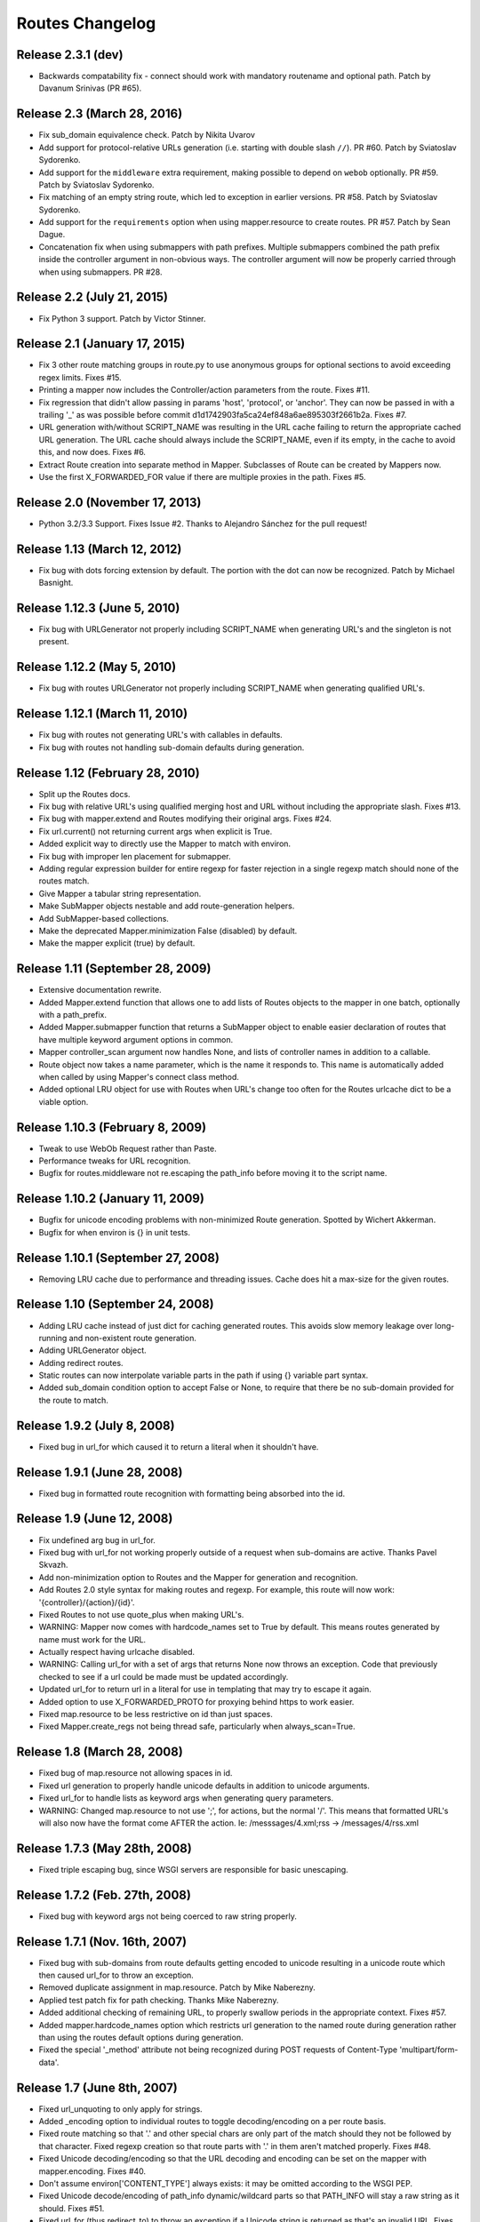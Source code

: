 Routes Changelog
%%%%%%%%%%%%%%%%

Release 2.3.1 (**dev**)
=======================
* Backwards compatability fix - connect should work with mandatory
  routename and optional path. Patch by Davanum Srinivas (PR #65).

Release 2.3 (March 28, 2016)
============================
* Fix sub_domain equivalence check. Patch by Nikita Uvarov
* Add support for protocol-relative URLs generation (i.e. starting with double
  slash ``//``). PR #60. Patch by Sviatoslav Sydorenko.
* Add support for the ``middleware`` extra requirement, making possible to
  depend on ``webob`` optionally. PR #59. Patch by Sviatoslav Sydorenko.
* Fix matching of an empty string route, which led to exception in earlier
  versions. PR #58. Patch by Sviatoslav Sydorenko.
* Add support for the ``requirements`` option when using
  mapper.resource to create routes. PR #57. Patch by Sean Dague.
* Concatenation fix when using submappers with path prefixes. Multiple
  submappers combined the path prefix inside the controller argument in
  non-obvious ways. The controller argument will now be properly carried
  through when using submappers. PR #28.

Release 2.2 (July 21, 2015)
===========================
* Fix Python 3 support. Patch by Victor Stinner.

Release 2.1 (January 17, 2015)
==============================
* Fix 3 other route matching groups in route.py to use anonymous groups for
  optional sections to avoid exceeding regex limits. Fixes #15.
* Printing a mapper now includes the Controller/action parameters from the
  route. Fixes #11.
* Fix regression that didn't allow passing in params 'host', 'protocol', or
  'anchor'. They can now be passed in with a trailing '_' as was possible
  before commit d1d1742903fa5ca24ef848a6ae895303f2661b2a. Fixes #7.
* URL generation with/without SCRIPT_NAME was resulting in the URL cache
  failing to return the appropriate cached URL generation. The URL cache
  should always include the SCRIPT_NAME, even if its empty, in the cache
  to avoid this, and now does. Fixes #6.
* Extract Route creation into separate method in Mapper.  Subclasses of Route
  can be created by Mappers now.
* Use the first X_FORWARDED_FOR value if there are multiple proxies in the
  path. Fixes #5.

Release 2.0 (November 17, 2013)
===============================
* Python 3.2/3.3 Support. Fixes Issue #2. Thanks to Alejandro Sánchez for
  the pull request!

Release 1.13 (March 12, 2012)
=============================
* Fix bug with dots forcing extension by default. The portion with the dot can
  now be recognized. Patch by Michael Basnight.

Release 1.12.3 (June 5, 2010)
=============================
* Fix bug with URLGenerator not properly including SCRIPT_NAME when generating
  URL's and the singleton is not present.

Release 1.12.2 (May 5, 2010)
============================
* Fix bug with routes URLGenerator not properly including SCRIPT_NAME when
  generating qualified URL's.

Release 1.12.1 (March 11, 2010)
===============================
* Fix bug with routes not generating URL's with callables in defaults.
* Fix bug with routes not handling sub-domain defaults during generation.

Release 1.12 (February 28, 2010)
================================
* Split up the Routes docs.
* Fix bug with relative URL's using qualified merging host and URL without
  including the appropriate slash. Fixes #13.
* Fix bug with mapper.extend and Routes modifying their original args.
  Fixes #24.
* Fix url.current() not returning current args when explicit is True.
* Added explicit way to directly use the Mapper to match with environ.
* Fix bug with improper len placement for submapper.
* Adding regular expression builder for entire regexp for faster rejection
  in a single regexp match should none of the routes match.
* Give Mapper a tabular string representation.
* Make SubMapper objects nestable and add route-generation helpers.
* Add SubMapper-based collections.
* Make the deprecated Mapper.minimization False (disabled) by default.
* Make the mapper explicit (true) by default.

Release 1.11 (September 28, 2009)
=================================
* Extensive documentation rewrite.
* Added Mapper.extend function that allows one to add lists of Routes objects
  to the mapper in one batch, optionally with a path_prefix.
* Added Mapper.submapper function that returns a SubMapper object to enable
  easier declaration of routes that have multiple keyword argument options
  in common.
* Mapper controller_scan argument now handles None, and lists of controller
  names in addition to a callable.
* Route object now takes a name parameter, which is the name it responds to.
  This name is automatically added when called by using Mapper's connect
  class method.
* Added optional LRU object for use with Routes when URL's change too often
  for the Routes urlcache dict to be a viable option.

Release 1.10.3 (February 8, 2009)
=================================
* Tweak to use WebOb Request rather than Paste.
* Performance tweaks for URL recognition.
* Bugfix for routes.middleware not re.escaping the path_info before moving it
  to the script name.

Release 1.10.2 (January 11, 2009)
=================================
* Bugfix for unicode encoding problems with non-minimized Route generation.
  Spotted by Wichert Akkerman.
* Bugfix for when environ is {} in unit tests.

Release 1.10.1 (September 27, 2008)
===================================
* Removing LRU cache due to performance and threading issues. Cache does hit
  a max-size for the given routes.

Release 1.10 (September 24, 2008)
=================================
* Adding LRU cache instead of just dict for caching generated routes. This
  avoids slow memory leakage over long-running and non-existent route
  generation.
* Adding URLGenerator object.
* Adding redirect routes.
* Static routes can now interpolate variable parts in the path if using {}
  variable part syntax.
* Added sub_domain condition option to accept False or None, to require that
  there be no sub-domain provided for the route to match.

Release 1.9.2 (July 8, 2008)
============================
* Fixed bug in url_for which caused it to return a literal when it shouldn't
  have.

Release 1.9.1 (June 28, 2008)
=============================
* Fixed bug in formatted route recognition with formatting being absorbed
  into the id.

Release 1.9 (June 12, 2008)
===========================
* Fix undefined arg bug in url_for.
* Fixed bug with url_for not working properly outside of a request when
  sub-domains are active. Thanks Pavel Skvazh.
* Add non-minimization option to Routes and the Mapper for generation and
  recognition.
* Add Routes 2.0 style syntax for making routes and regexp. For example, this
  route will now work: '{controller}/{action}/{id}'.
* Fixed Routes to not use quote_plus when making URL's.
* WARNING: Mapper now comes with hardcode_names set to True by default. This
  means routes generated by name must work for the URL.
* Actually respect having urlcache disabled.
* WARNING: Calling url_for with a set of args that returns None now throws an
  exception. Code that previously checked to see if a url could be made must
  be updated accordingly.
* Updated url_for to return url in a literal for use in templating that may
  try to escape it again.
* Added option to use X_FORWARDED_PROTO for proxying behind https to work
  easier.
* Fixed map.resource to be less restrictive on id than just spaces.
* Fixed Mapper.create_regs not being thread safe, particularly when
  always_scan=True.

Release 1.8 (March 28, 2008)
============================
* Fixed bug of map.resource not allowing spaces in id.
* Fixed url generation to properly handle unicode defaults in addition to
  unicode arguments.
* Fixed url_for to handle lists as keyword args when generating query
  parameters.
* WARNING: Changed map.resource to not use ';', for actions, but the
  normal '/'. This means that formatted URL's will also now have the format
  come AFTER the action. Ie: /messsages/4.xml;rss -> /messages/4/rss.xml

Release 1.7.3 (May 28th, 2008)
==============================
* Fixed triple escaping bug, since WSGI servers are responsible for basic
  unescaping.

Release 1.7.2 (Feb. 27th, 2008)
===============================
* Fixed bug with keyword args not being coerced to raw string properly.

Release 1.7.1 (Nov. 16th, 2007)
===============================
* Fixed bug with sub-domains from route defaults getting encoded to unicode
  resulting in a unicode route which then caused url_for to throw an
  exception.
* Removed duplicate assignment in map.resource. Patch by Mike Naberezny.
* Applied test patch fix for path checking. Thanks Mike Naberezny.
* Added additional checking of remaining URL, to properly swallow periods in
  the appropriate context. Fixes #57.
* Added mapper.hardcode_names option which restricts url generation to the
  named route during generation rather than using the routes default options
  during generation.
* Fixed the special '_method' attribute not being recognized during POST
  requests of Content-Type 'multipart/form-data'.

Release 1.7 (June 8th, 2007)
============================
* Fixed url_unquoting to only apply for strings.
* Added _encoding option to individual routes to toggle decoding/encoding on a
  per route basis.
* Fixed route matching so that '.' and other special chars are only part of the
  match should they not be followed by that character. Fixed regexp creation so
  that route parts with '.' in them aren't matched properly. Fixes #48.
* Fixed Unicode decoding/encoding so that the URL decoding and encoding can be
  set on the mapper with mapper.encoding. Fixes #40.
* Don't assume environ['CONTENT_TYPE'] always exists: it may be omitted
  according to the WSGI PEP.
* Fixed Unicode decode/encoding of path_info dynamic/wildcard parts so that
  PATH_INFO will stay a raw string as it should. Fixes #51.
* Fixed url_for (thus redirect_to) to throw an exception if a Unicode
  string is returned as that's an invalid URL. Fixes #46.
* Fixed Routes middleware to only parse POST's if the content type is
  application/x-www-form-urlencoded for a HTML form. This properly avoids
  parsing wsgi.input when it doesn't need to be.

Release 1.6.3 (April 10th, 2007)
================================
* Fixed matching so that an attempt to match an empty path raises a
  RouteException. Fixes #44.
* Added ability to use characters in URL's such as '-' and '_' in
  map.resource. Patch by Wyatt Baldwin. Fixes #45.
* Updated Mapper.resource handling with name_prefix and path_prefix checking
  to specify defaults. Also ensures that should either of them be set, they
  override the prefixes should parent_resource be specified. Patch by Wyatt
  Baldwin. Fixes #42.
* Added utf-8 decoding of incoming path arguments, with fallback to ignoring
  them in the very rare cases a malformed request URL is sent. Patch from
  David Smith.
* Fixed treatment of '#' character as something that can be left off and
  used in route paths. Found by Mike Orr.
* Added ability to specify parent resource to map.resource command. Patch from
  Wyatt Baldwin.
* Fixed formatted route issue with map.resource when additional collection
  methods are specified. Added unit tests to verify the collection methods
  work properly.
* Updated URL parsing to properly use HTTP_HOST for hostname + port info before
  falling back to SERVER_PORT and SERVER_NAME. Fixes #43.
* Added member_name and collection_name setting to Route object when made with
  map.resource.
* Updated routes.middleware to make the Routes matched accessible as
  environ['routes.route'].
* Updating mapper object to use thread local for request data (such as
  environ) and middleware now deletes environ references at the end of the
  request.
* Added explicit option to Routes and Mapper. Routes _explicit setting will
  prevent the Route defaults from being implicitly set, while setting Mapper
  to explicit will prevent Route implicit defaults and stop url_for from using
  Route memory. Fixes #38.
* Updated config object so that the route is attached if possible.
* Adding standard logging usage with debug messages.
* Added additional test for normal '.' match and fixed new special matching to
  match it properly. Thanks David Smith.
* Fixed hanging special char issue with 'special' URL chars at the end of a URL
  that are missing the variable afterwards.
* Changed Routes generation and recognition to handle other 'special' URL chars
  , . and ; as if they were /. This lets them be optionally left out of the
  resulting generated URL. Feature requested by David Smith.
* Fixed lookahead assertion in regexp builder to properly handle two grouped
  patterns in a row.
* Applied patch to generation and matching to handle Unicode characters
  properly. Reported with patch by David Smith.

Release 1.6.2 (Jan. 5, 2007)
============================
* Fixed issue with method checking not properly handling different letter
  cases in REQUEST_METHOD. Reported by Sean Davis.
* redirect_to now supports config.redirect returning a redirect, not just
  raising one.

Release 1.6.1 (Dec. 29, 2006)
=============================
* Fixed zipsafe flag to be False.

Release 1.6 (Dec. 14th, 2006)
=============================
* Fixed append_slash to take effect in the route generation itself instead of
  relying on url_for function. Reported by ToddG.
* Added additional url_for tests to ensure map.resource generates proper named
  routes.
* WARNING: Changed map.resource initialization to accept individual member and
  collection names to generate proper singular and plural route names. Those
  using map.resource will need to update their routes and url_for statements
  accordingly.
* Added additional map.resource recognition tests.
* Added WSGI middleware that does route resolving using new `WSGI.org Routing
  Vars Spec <http://wsgi.org/wsgi/Specifications/routing_args>`_.
* Added _absolute keyword option route connect to ignore SCRIPT_NAME settings.
  Suggested by Ian Bicking.

Release 1.5.2 (Oct. 16th, 2006)
===============================
* Fixed qualified keyword to keep host port names when used, unless a host
  is specifically passed in. Reported by Jon Rosebaugh.
* Added qualified keyword option to url_for to have it generate a full
  URL. Resolves #29.
* Fixed examples in url_for doc strings so they'll be accurate.

Release 1.5.1 (Oct. 4th, 2006)
==============================
* Fixed bug with escaping part names in the regular expression, reported by
  James Taylor.

Release 1.5 (Sept. 19th, 2006)
==============================
* Significant updates to map.resource and unit tests that comb it thoroughly
  to ensure its creating all the proper routes (it now is). Increased unit
  testing coverage to 95%.
* Added unit tests to ensure controller_scan works properly with nested
  controller files and appropriately scans the directory structure. This
  brings the Routes util module up to full code coverage.
* Fixed url_for so that when the protocol is changed, port information is
  removed from the host.
* Added more thorough testing to _RequestConfig object and the ability to
  set your own object. This increases testing coverage of the __init__ module
  to 100%.
* Fixed bug with sub_domain not maintaining port information in url_for and
  added unit tests. Reported by Jonathan Rosebaugh.
* Added unit tests to ensure sub_domain option works with named routes, cleaned
  up url_for memory argument filtering. Fixed bug with named routes and sub_domain
  option not working together, reported by Jonathan Rosebaugh.
* Changed order in which sub-domain is added to match-dict so it can be used
  in a conditions function.

Release 1.4.1 (Sept. 6th, 2006)
===============================
* Added sub_domains option to mapper, along with sub_domains_ignore list for
  subdomains that are considered equivilant to the main domain. When sub_domains
  is active, url_for will now take a sub_domain option that can alter the host
  the route will go to.
* Added ability for filter functions to provide a _host, _protocol, _anchor arg
  which is then used to create the URL with the appropriate host/protocol/anchor
  destination.
* Patch applied from Ticket #28. Resolves issue with Mapper's controller_scan
  function requiring a valid directory argument. Submitted by Zoran Isailovski.

Release 1.4 (July 21, 2006)
===========================
* Fixed bug with map.resource related to member methods, found in Rails version.
* Fixed bug with map.resource member methods not requiring a member id.
* Fixed bug related to handling keyword argument controller.
* Added map.resource command which can automatically generate a batch of routes intended
  to be used in a REST-ful manner by a web framework.
* Added URL generation handling for a 'method' argument. If 'method' is specified, it
  is not dropped and will be changed to '_method' for use by the framework.
* Added conditions option to map.connect. Accepts a dict with optional keyword args
  'method' or 'function'. Method is a list of HTTP methods that are valid for the route.
  Function is a function that will be called with environ, matchdict where matchdict is
  the dict created by the URL match.
* Fixed redirect_to function for using absolute URL's. redirect_to now passes all args to
  url_for, then passes the resulting URL to the redirect function. Reported by climbus.

Release 1.3.2 (April 30th, 2006)
================================
* Fixed _filter bug with inclusion in match dict during matching, reported by David Creemer.
* Fixed improper url quoting by using urllib.encode, patch by Jason Culverhouse.

Release 1.3.1 (April 4th, 2006)
===============================
* Mapper has an optional attribute ``append_slash``. When set to ``True``, any URL's
  generated will have a slash appended to the end.
* Fixed prefix option so that if the PATH_INFO is empty after prefix regexp, its set to
  '/' so the match proceeds ok.
* Fixed prefix bug that caused routes after the initial one to not see the proper url
  for matching. Caught by Jochen Kupperschmidt.

Release 1.3 (Feb. 25th, 2006)
=============================
* url_for keyword filters:
  Named routes can now have a _filter argument that should specify a function that takes
  a dict as its sole argument. The dict will contain the full set of keywords passed to
  url_for, which the function can then modify as it pleases. The new dict will then be
  used as if it was the original set of keyword args given to url_for.
* Fixed Python 2.3 incompatibility due to using keyword arg for a sort statement
  when using the built-in controller scanner.

Release 1.2 (Feb. 17th, 2006)
=============================
* If a named route doesn't exist, and a url_for call is used, instead of using the
  keyword arguments to generate a URL, they will be used as query args for the raw
  URL supplied. (Backwards Incompatible)
* If Mapper has debug=True, using match will return two additional values, the route
  that matched, if one did match. And a list of routes that were tried, and information
  about why they didn't pass.
* url_for enhancements:
  Can now be used with 'raw' URL's to generate proper url's for static content that
  will then automatically include SCRIPT_NAME if necessary
  Static named routes can now be used to shortcut common path information as desired.
* Controller Scanner will now sort controller names so that the longest one is first. This
  ensures that the deepest nested controller is executed first before more shallow ones to
  increase predictability.
* Controller Scanner now scans directories properly, the version in 1.1 left off the
  directory prefix when created the list of controllers.
  (Thanks to Justin for drawing my attention to it)

Release 1.1 (Jan. 13th, 2006)
=============================
* Routes Mapper additions:
  Now takes several optional arguments that determine how it will
  generate the regexp's.
  Can now hold a function for use when determining what the available
  controllers are. Comes with a default directory scanner
  Given a directory for the default scanner or a function, the Mapper
  will now automatically run it to get the controller list when needed
* Syntax available for splitting routes to allow more complex route paths, such
  as ':controller/:(action)-:(id).html'
* Easier setup/integration with Routes per request. Setting the environ in a
  WSGI environ will run match, and setup everything needed for url_for/etc.

Release 1.0.2 (Dec. 30th, 2005)
===============================
* Routes where a default was present but None were filling in improper values.
* Passing a 0 would evaluate to None during generation, resulting in missing
  URL parts

Release 1.0.1 (Dec. 18th, 2005)
===============================
* Request Local Callable - You can now designate your own callable function that
  should then be used to store the request_config data. This is most useful for
  environments where its possible multiple requests might be running in a single
  thread. The callable should return a request specific object for attributes to
  be attached. See routes.__init__.py for more information.

Release 1.0 (Nov. 21st, 2005)
=============================
* routes.__init__ will now load the common symbols most people will
  want to actually use.
  Thus, you can either::

       from routes import *

  Or::

       from routes import request_config, Mapper

  The following names are available for importing from routes::

      request_config, Mapper, url_for, redirect_to

* Route Names - You can now name a route, which will save a copy of the defaults
  defined for later use by url_for or redirect_to.
  Thus, a route and url_for looking like this::

       m.connect('home', controller='blog', action='splash')
       url_for(controller='blog', action='splash')   # => /home

  Can now be used with a name::

       m.connect('home_url','home', controller='blog', action='splash')
       url_for('home_url')  # => /home

  Additional keywords can still be added to url_for and will override defaults in
  the named route.
* Trailing / - Route recognition earlier failed on trailing slashes, not really a bug,
  not really a feature I guess. Anyways, trailing slashes are o.k. now as in the Rails
  version.
* redirect_to now has two sets of tests to ensure it works properly
